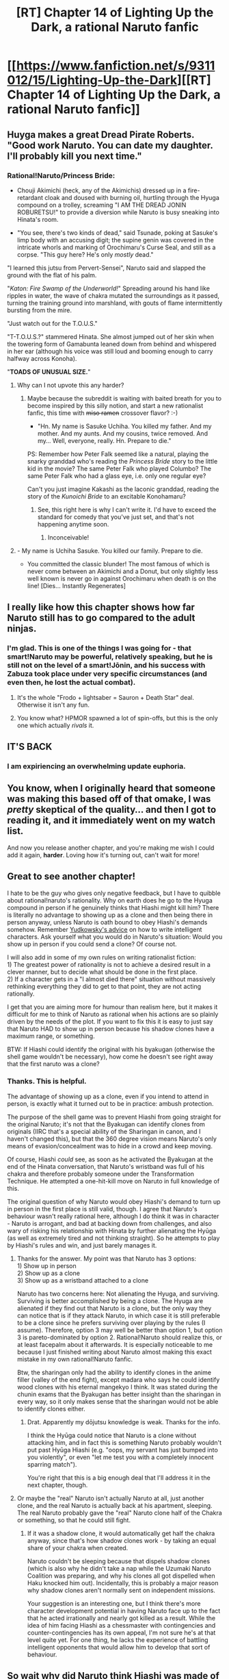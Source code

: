 #+TITLE: [RT] Chapter 14 of Lighting Up the Dark, a rational Naruto fanfic

* [[https://www.fanfiction.net/s/9311012/15/Lighting-Up-the-Dark][[RT] Chapter 14 of Lighting Up the Dark, a rational Naruto fanfic]]
:PROPERTIES:
:Author: Velorien
:Score: 26
:DateUnix: 1416331612.0
:DateShort: 2014-Nov-18
:END:

** Huyga makes a great Dread Pirate Roberts. "Good work Naruto. You can date my daughter. I'll probably kill you next time."
:PROPERTIES:
:Author: Tholo
:Score: 10
:DateUnix: 1416339355.0
:DateShort: 2014-Nov-18
:END:

*** Rational!Naruto/Princess Bride:

- Chouji Akimichi (heck, any of the Akimichis) dressed up in a fire-retardant cloak and doused with burning oil, hurtling through the Hyuga compound on a trolley, screaming "I AM THE DREAD JONIN ROBURETSU!" to provide a diversion while Naruto is busy sneaking into Hinata's room.

- "You see, there's two kinds of dead," said Tsunade, poking at Sasuke's limp body with an accusing digit; the supine genin was covered in the intricate whorls and marking of Orochimaru's Curse Seal, and still as a corpse. "This guy here? He's only /mostly/ dead."

"I learned this jutsu from Pervert-Sensei", Naruto said and slapped the ground with the flat of his palm.

"/Katon: Fire Swamp of the Underworld!/" Spreading around his hand like ripples in water, the wave of chakra mutated the surroundings as it passed, turning the training ground into marshland, with gouts of flame intermittently bursting from the mire.

"Just watch out for the T.O.U.S."

"T-T.O.U.S.?" stammered Hinata. She almost jumped out of her skin when the towering form of Gamabunta leaned down from behind and whispered in her ear (although his voice was still loud and booming enough to carry halfway across Konoha).

"*TOADS OF UNUSUAL SIZE.*"
:PROPERTIES:
:Author: Pencil-Monkey
:Score: 10
:DateUnix: 1416906922.0
:DateShort: 2014-Nov-25
:END:

**** Why can I not upvote this any harder?
:PROPERTIES:
:Author: Velorien
:Score: 2
:DateUnix: 1416916295.0
:DateShort: 2014-Nov-25
:END:

***** Maybe because the subreddit is waiting with baited breath for you to become inspired by this silly notion, and start a new rationalist fanfic, this time with +miso ramen+ crossover flavor? :-)

- "Hn. My name is Sasuke Uchiha. You killed my father. And my mother. And my aunts. And my cousins, twice removed. And my... Well, everyone, really. Hn. Prepare to die."

PS: Remember how Peter Falk seemed like a natural, playing the snarky granddad who's reading the /Princess Bride/ story to the little kid in the movie? The same Peter Falk who played Columbo? The same Peter Falk who had a glass eye, i.e. only one regular eye?

Can't you just imagine Kakashi as the laconic granddad, reading the story of the /Kunoichi Bride/ to an excitable Konohamaru?
:PROPERTIES:
:Author: Pencil-Monkey
:Score: 5
:DateUnix: 1416922846.0
:DateShort: 2014-Nov-25
:END:

****** See, this right here is why I can't write it. I'd have to exceed the standard for comedy that you've just set, and that's not happening anytime soon.
:PROPERTIES:
:Author: Velorien
:Score: 2
:DateUnix: 1416934724.0
:DateShort: 2014-Nov-25
:END:

******* Inconceivable!
:PROPERTIES:
:Author: Pencil-Monkey
:Score: 1
:DateUnix: 1416940519.0
:DateShort: 2014-Nov-25
:END:


**** - My name is Uchiha Sasuke. You killed our family. Prepare to die.

- You committed the classic blunder! The most famous of which is never come between an Akimichi and a Donut, but only slightly less well known is never go in against Orochimaru when death is on the line! [Dies... Instantly Regenerates]
:PROPERTIES:
:Author: Tholo
:Score: 2
:DateUnix: 1416926488.0
:DateShort: 2014-Nov-25
:END:


** I really like how this chapter shows how far Naruto still has to go compared to the adult ninjas.
:PROPERTIES:
:Author: Traiden04
:Score: 9
:DateUnix: 1416335234.0
:DateShort: 2014-Nov-18
:END:

*** I'm glad. This is one of the things I was going for - that smart!Naruto may be powerful, relatively speaking, but he is still not on the level of a smart!Jōnin, and his success with Zabuza took place under very specific circumstances (and even then, he lost the actual combat).
:PROPERTIES:
:Author: Velorien
:Score: 7
:DateUnix: 1416352982.0
:DateShort: 2014-Nov-19
:END:

**** It's the whole "Frodo + lightsaber = Sauron + Death Star" deal. Otherwise it isn't any fun.
:PROPERTIES:
:Score: 3
:DateUnix: 1416421818.0
:DateShort: 2014-Nov-19
:END:


**** You know what? HPMOR spawned a lot of spin-offs, but this is the only one which actually /rivals/ it.
:PROPERTIES:
:Author: AmeteurOpinions
:Score: 3
:DateUnix: 1416440267.0
:DateShort: 2014-Nov-20
:END:


** *IT'S BACK*
:PROPERTIES:
:Author: AmeteurOpinions
:Score: 9
:DateUnix: 1416334671.0
:DateShort: 2014-Nov-18
:END:

*** I am expiriencing an overwhelming update euphoria.
:PROPERTIES:
:Author: gabbalis
:Score: 5
:DateUnix: 1416350087.0
:DateShort: 2014-Nov-19
:END:


** You know, when I originally heard that someone was making this based off of that omake, I was /pretty/ skeptical of the quality... and then I got to reading it, and it immediately went on my watch list.

And now you release another chapter, and you're making me wish I could add it again, *harder*. Loving how it's turning out, can't wait for more!
:PROPERTIES:
:Author: Magish511
:Score: 7
:DateUnix: 1416336441.0
:DateShort: 2014-Nov-18
:END:


** Great to see another chapter!

I hate to be the guy who gives only negative feedback, but I have to quibble about rational!naruto's rationality. Why on earth does he go to the Hyuga compound in person if he genuinely thinks that Hiashi might kill him? There is literally no advantage to showing up as a clone and then being there in person anyway, unless Naruto is oath bound to obey Hiashi's demands somehow. Remember [[http://yudkowsky.tumblr.com/writing][Yudkowsky's advice]] on how to write intelligent characters. Ask yourself what you would do in Naruto's situation: Would you show up in person if you could send a clone? Of course not.

I will also add in some of my own rules on writing rationalist fiction:\\
1) The greatest power of rationality is not to achieve a desired result in a clever manner, but to decide what should be done in the first place.\\
2) If a character gets in a "I almost died there" situation without massively rethinking everything they did to get to that point, they are not acting rationally.

I get that you are aiming more for humour than realism here, but it makes it difficult for me to think of Naruto as rational when his actions are so plainly driven by the needs of the plot. If you want to fix this it is easy to just say that Naruto HAD to show up in person because his shadow clones have a maximum range, or something.

BTW: If Hiashi could identify the original with his byakugan (otherwise the shell game wouldn't be necessary), how come he doesn't see right away that the first naruto was a clone?
:PROPERTIES:
:Author: Sophronius
:Score: 5
:DateUnix: 1416429768.0
:DateShort: 2014-Nov-20
:END:

*** Thanks. This is helpful.

The advantage of showing up as a clone, even if you intend to attend in person, is exactly what it turned out to be in practice: ambush protection.

The purpose of the shell game was to prevent Hiashi from going straight for the original Naruto; it's not that the Byakugan can identify clones from originals (IIRC that's a special ability of the Sharingan in canon, and I haven't changed this), but that the 360 degree vision means Naruto's only means of evasion/concealment was to hide in a crowd and keep moving.

Of course, Hiashi /could/ see, as soon as he activated the Byakugan at the end of the Hinata conversation, that Naruto's wristband was full of his chakra and therefore probably someone under the Transformation Technique. He attempted a one-hit-kill move on Naruto in full knowledge of this.

The original question of why Naruto would obey Hiashi's demand to turn up in person in the first place is still valid, though. I agree that Naruto's behaviour wasn't really rational here, although I do think it was in character - Naruto is arrogant, and bad at backing down from challenges, and also wary of risking his relationship with Hinata by further alienating the Hyūga (as well as extremely tired and not thinking straight). So he attempts to play by Hiashi's rules and win, and just barely manages it.
:PROPERTIES:
:Author: Velorien
:Score: 3
:DateUnix: 1416431404.0
:DateShort: 2014-Nov-20
:END:

**** Thanks for the answer. My point was that Naruto has 3 options:\\
1) Show up in person\\
2) Show up as a clone\\
3) Show up as a wristband attached to a clone

Naruto has two concerns here: Not alienating the Hyuga, and surviving. Surviving is better accomplished by being a clone. The Hyuga are alienated if they find out that Naruto is a clone, but the only way they can notice that is if they attack Naruto, in which case it is still preferable to be a clone since he prefers surviving over playing by the rules (I assume). Therefore, option 3 may well be better than option 1, but option 3 is pareto-dominated by option 2. Rational!Naruto should realize this, or at least facepalm about it afterwards. It is especially noticeable to me because I just finished writing about Naruto almost making this exact mistake in my own rational!Naruto fanfic.

Btw, the sharingan only had the ability to identify clones in the anime filler (valley of the end fight), except madara who says he could identify wood clones with his eternal mangekyo I think. It was stated during the chunin exams that the Byakugan has better insight than the sharingan in every way, so it only makes sense that the sharingan would not be able to identify clones either.
:PROPERTIES:
:Author: Sophronius
:Score: 2
:DateUnix: 1416433755.0
:DateShort: 2014-Nov-20
:END:

***** Drat. Apparently my dōjutsu knowledge is weak. Thanks for the info.

I think the Hyūga could notice that Naruto is a clone without attacking him, and in fact this is something Naruto probably wouldn't put past Hyūga Hiashi (e.g. "oops, my servant has just bumped into you violently", or even "let me test you with a completely innocent sparring match").

You're right that this is a big enough deal that I'll address it in the next chapter, though.
:PROPERTIES:
:Author: Velorien
:Score: 6
:DateUnix: 1416437638.0
:DateShort: 2014-Nov-20
:END:


**** Or maybe the "real" Naruto isn't actually Naruto at all, just another clone, and the real Naruto is actually back at his apartment, sleeping. The real Naruto probably gave the "real" Naruto clone half of the Chakra or something, so that he could still fight.
:PROPERTIES:
:Author: JosephLeee
:Score: 1
:DateUnix: 1416639313.0
:DateShort: 2014-Nov-22
:END:

***** If it was a shadow clone, it would automatically get half the chakra anyway, since that's how shadow clones work - by taking an equal share of your chakra when created.

Naruto couldn't be sleeping because that dispels shadow clones (which is also why he didn't take a nap while the Uzumaki Naruto Coalition was preparing, and why his clones all got dispelled when Haku knocked him out). Incidentally, this is probably a major reason why shadow clones aren't normally sent on independent missions.

Your suggestion is an interesting one, but I think there's more character development potential in having Naruto face up to the fact that he acted irrationally and nearly got killed as a result. While the idea of him facing Hiashi as a chessmaster with contingencies and counter-contingencies has its own appeal, I'm not sure he's at that level quite yet. For one thing, he lacks the experience of battling intelligent opponents that would allow him to develop that sort of behaviour.
:PROPERTIES:
:Author: Velorien
:Score: 2
:DateUnix: 1416657677.0
:DateShort: 2014-Nov-22
:END:


** So wait why did Naruto think Hiashi was made of marble?

Flesh and marble look /really/ different.
:PROPERTIES:
:Author: MadScientist14159
:Score: 3
:DateUnix: 1416358751.0
:DateShort: 2014-Nov-19
:END:

*** He was looking from a distance, and most of the colour he saw was Hiashi's very white formal robes (which also concealed all the flesh except his relatively pale face). It was a case of "oh, look, a statue" and then "probably marble".

As it happens, he also has an association of "marble = rich people's material", as seen when kid!Naruto requests a marble gravestone from kid!Sasuke in a flashback.
:PROPERTIES:
:Author: Velorien
:Score: 6
:DateUnix: 1416395708.0
:DateShort: 2014-Nov-19
:END:

**** Okay, but what about his hair? Hiashi's hair is dark brown, not white.
:PROPERTIES:
:Author: MadScientist14159
:Score: 2
:DateUnix: 1416407084.0
:DateShort: 2014-Nov-19
:END:

***** It could be he was wearing a hat that hid his hair, as part of the outfit for a tea ceremony.
:PROPERTIES:
:Author: Traiden04
:Score: 1
:DateUnix: 1416409687.0
:DateShort: 2014-Nov-19
:END:

****** Um, yes, I'm totally going to go with that. [Retcon Power, Activate!]

My original thinking is that if he was wearing his hair in a ponytail, then together with his receding hairline his hair might not necessarily have been visible from all angles. But I neglected the fact that he was sitting down, so Naruto would have been looking down on him at least slightly.
:PROPERTIES:
:Author: Velorien
:Score: 1
:DateUnix: 1416423114.0
:DateShort: 2014-Nov-19
:END:

******* Konoha might have a tradition of painting their expensive marble statues for decorative purposes (hey, scientists discovered that the ancient Greeks and Roman did it, so why not the faux-Japanese?), or perhaps he thought the statue's hair was made of obsidian, or jet, or some other inlay of dark precious material.
:PROPERTIES:
:Author: Pencil-Monkey
:Score: 1
:DateUnix: 1416907087.0
:DateShort: 2014-Nov-25
:END:


** Just FYI, the link on FF.net doesn't work; you can't copy text from any story on ff.net. At least, not easily.

Your best best would be to either say, "it's on [[/r/rational]]" or "the link is in my profile", since author profiles allow outgoing URLs.
:PROPERTIES:
:Author: abcd_z
:Score: 3
:DateUnix: 1416373454.0
:DateShort: 2014-Nov-19
:END:

*** Good idea, thanks. I'll put the link in my profile.
:PROPERTIES:
:Author: Velorien
:Score: 2
:DateUnix: 1416395731.0
:DateShort: 2014-Nov-19
:END:


** So can someone versed in the ways of Reddit explain to me why this post keeps getting upvoted and downvoted? I assume the upvotes mean something like "thank you for posting a link to an interesting story", but what do the downvotes mean? "This doesn't belong on /rational"? "Down with fanfiction"? "This story is of poor quality and should be hidden away so that no one ever sees it again"?
:PROPERTIES:
:Author: Velorien
:Score: 2
:DateUnix: 1416913707.0
:DateShort: 2014-Nov-25
:END:

*** The upvote/downvote counts actually lie to you. It's a bit of a thing put in place by the website code to make people who are shadow banned think they are still being voted on, to make as much time as possible pass before they just make a new account. The only part of the post/comment voting system that doesn't lie is karma count.

By the way, loved the story. Excited to see more.
:PROPERTIES:
:Score: 1
:DateUnix: 1423242999.0
:DateShort: 2015-Feb-06
:END:

**** Thank you!
:PROPERTIES:
:Author: Velorien
:Score: 1
:DateUnix: 1424088283.0
:DateShort: 2015-Feb-16
:END:


** Shit, Rational!Danzo is terrifying. I don't even want to think about [[#s][Canon Naruto Spoiler]]
:PROPERTIES:
:Author: Subrosian_Smithy
:Score: 1
:DateUnix: 1421971573.0
:DateShort: 2015-Jan-23
:END:


** So... Care to give us another update on the status of the next chapter?
:PROPERTIES:
:Author: masterax2000
:Score: 1
:DateUnix: 1424806025.0
:DateShort: 2015-Feb-24
:END:

*** First draft continues to be done, but in addition to RL issues, I've realised I need to step back and work a bit on my rational writing skills to make the intelligent characters the right kind of intelligent. Don't want to give a specific time estimate because I can't guarantee meeting it.
:PROPERTIES:
:Author: Velorien
:Score: 1
:DateUnix: 1425223543.0
:DateShort: 2015-Mar-01
:END:

**** Alright, thank you for responding.
:PROPERTIES:
:Author: masterax2000
:Score: 1
:DateUnix: 1425274680.0
:DateShort: 2015-Mar-02
:END:


**** Your work is amazing and I am fervently looking forward for more. Please remember even as you hone your skills that you simply can't best the power of a collective intelligence, especially one looking for solutions to events that you have already written, with the added benefit of hindsight. That being said, I wish you the best of luck.
:PROPERTIES:
:Author: herrDoktorat
:Score: 1
:DateUnix: 1427103777.0
:DateShort: 2015-Mar-23
:END:
